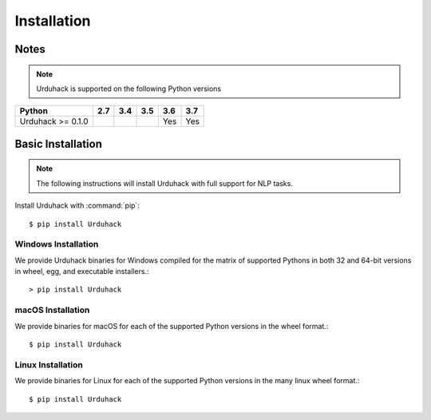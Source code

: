 Installation
============

Notes
-----

.. note:: Urduhack is supported on the following Python versions

+--------------------+-------+-------+-------+-------+-------+
|**Python**          |**2.7**|**3.4**|**3.5**|**3.6**|**3.7**|
+--------------------+-------+-------+-------+-------+-------+
|Urduhack >= 0.1.0   |       |       |       |  Yes  |  Yes  |
+--------------------+-------+-------+-------+-------+-------+

Basic Installation
------------------

.. note::

    The following instructions will install Urduhack with full support for
    NLP tasks.

Install Urduhack with :command:`pip`::

    $ pip install Urduhack


Windows Installation
^^^^^^^^^^^^^^^^^^^^

We provide Urduhack binaries for Windows compiled for the matrix of
supported Pythons in both 32 and 64-bit versions in wheel, egg, and
executable installers.::

  > pip install Urduhack


macOS Installation
^^^^^^^^^^^^^^^^^^

We provide binaries for macOS for each of the supported Python
versions in the wheel format.::

  $ pip install Urduhack

Linux Installation
^^^^^^^^^^^^^^^^^^

We provide binaries for Linux for each of the supported Python
versions in the many linux wheel format.::

  $ pip install Urduhack

